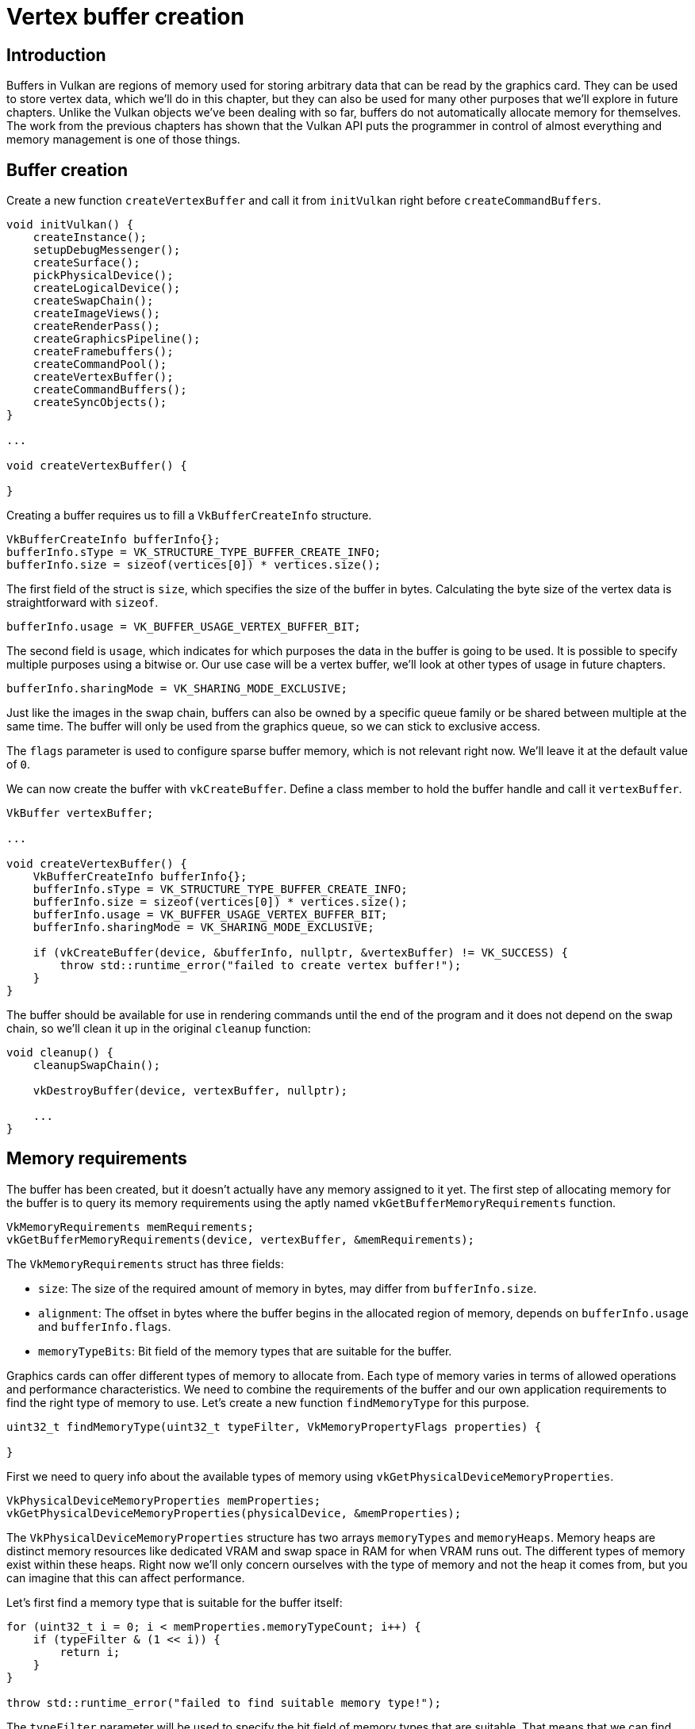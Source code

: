 :pp: {plus}{plus}

= Vertex buffer creation

== Introduction

Buffers in Vulkan are regions of memory used for storing arbitrary data that can be read by the graphics card.
They can be used to store vertex data, which we'll do in this chapter, but they can also be used for many other purposes that we'll explore in future chapters.
Unlike the Vulkan objects we've been dealing with so far, buffers do not automatically allocate memory for themselves.
The work from the previous chapters has shown that the Vulkan API puts the programmer in control of almost everything and memory management is one of those things.

== Buffer creation

Create a new function `createVertexBuffer` and call it from `initVulkan` right before `createCommandBuffers`.

[,c++]
----
void initVulkan() {
    createInstance();
    setupDebugMessenger();
    createSurface();
    pickPhysicalDevice();
    createLogicalDevice();
    createSwapChain();
    createImageViews();
    createRenderPass();
    createGraphicsPipeline();
    createFramebuffers();
    createCommandPool();
    createVertexBuffer();
    createCommandBuffers();
    createSyncObjects();
}

...

void createVertexBuffer() {

}
----

Creating a buffer requires us to fill a `VkBufferCreateInfo` structure.

[,c++]
----
VkBufferCreateInfo bufferInfo{};
bufferInfo.sType = VK_STRUCTURE_TYPE_BUFFER_CREATE_INFO;
bufferInfo.size = sizeof(vertices[0]) * vertices.size();
----

The first field of the struct is `size`, which specifies the size of the buffer in bytes.
Calculating the byte size of the vertex data is straightforward with `sizeof`.

[,c++]
----
bufferInfo.usage = VK_BUFFER_USAGE_VERTEX_BUFFER_BIT;
----

The second field is `usage`, which indicates for which purposes the data in the buffer is going to be used.
It is possible to specify multiple purposes using a bitwise or.
Our use case will be a vertex buffer, we'll look at other types of usage in future chapters.

[,c++]
----
bufferInfo.sharingMode = VK_SHARING_MODE_EXCLUSIVE;
----

Just like the images in the swap chain, buffers can also be owned by a specific queue family or be shared between multiple at the same time.
The buffer will only be used from the graphics queue, so we can stick to exclusive access.

The `flags` parameter is used to configure sparse buffer memory, which is not relevant right now.
We'll leave it at the default value of `0`.

We can now create the buffer with `vkCreateBuffer`.
Define a class member to hold the buffer handle and call it `vertexBuffer`.

[,c++]
----
VkBuffer vertexBuffer;

...

void createVertexBuffer() {
    VkBufferCreateInfo bufferInfo{};
    bufferInfo.sType = VK_STRUCTURE_TYPE_BUFFER_CREATE_INFO;
    bufferInfo.size = sizeof(vertices[0]) * vertices.size();
    bufferInfo.usage = VK_BUFFER_USAGE_VERTEX_BUFFER_BIT;
    bufferInfo.sharingMode = VK_SHARING_MODE_EXCLUSIVE;

    if (vkCreateBuffer(device, &bufferInfo, nullptr, &vertexBuffer) != VK_SUCCESS) {
        throw std::runtime_error("failed to create vertex buffer!");
    }
}
----

The buffer should be available for use in rendering commands until the end of the program and it does not depend on the swap chain, so we'll clean it up in the original `cleanup` function:

[,c++]
----
void cleanup() {
    cleanupSwapChain();

    vkDestroyBuffer(device, vertexBuffer, nullptr);

    ...
}
----

== Memory requirements

The buffer has been created, but it doesn't actually have any memory assigned to it yet.
The first step of allocating memory for the buffer is to query its memory requirements using the aptly named `vkGetBufferMemoryRequirements` function.

[,c++]
----
VkMemoryRequirements memRequirements;
vkGetBufferMemoryRequirements(device, vertexBuffer, &memRequirements);
----

The `VkMemoryRequirements` struct has three fields:

* `size`: The size of the required amount of memory in bytes, may differ from `bufferInfo.size`.
* `alignment`: The offset in bytes where the buffer begins in the allocated region of memory, depends on `bufferInfo.usage` and `bufferInfo.flags`.
* `memoryTypeBits`: Bit field of the memory types that are suitable for the buffer.

Graphics cards can offer different types of memory to allocate from.
Each type of memory varies in terms of allowed operations and performance characteristics.
We need to combine the requirements of the buffer and our own application requirements to find the right type of memory to use.
Let's create a new function `findMemoryType` for this purpose.

[,c++]
----
uint32_t findMemoryType(uint32_t typeFilter, VkMemoryPropertyFlags properties) {

}
----

First we need to query info about the available types of memory using `vkGetPhysicalDeviceMemoryProperties`.

[,c++]
----
VkPhysicalDeviceMemoryProperties memProperties;
vkGetPhysicalDeviceMemoryProperties(physicalDevice, &memProperties);
----

The `VkPhysicalDeviceMemoryProperties` structure has two arrays `memoryTypes` and `memoryHeaps`.
Memory heaps are distinct memory resources like dedicated VRAM and swap space in RAM for when VRAM runs out.
The different types of memory exist within these heaps.
Right now we'll only concern ourselves with the type of memory and not the heap it comes from, but you can imagine that this can affect performance.

Let's first find a memory type that is suitable for the buffer itself:

[,c++]
----
for (uint32_t i = 0; i < memProperties.memoryTypeCount; i++) {
    if (typeFilter & (1 << i)) {
        return i;
    }
}

throw std::runtime_error("failed to find suitable memory type!");
----

The `typeFilter` parameter will be used to specify the bit field of memory types that are suitable.
That means that we can find the index of a suitable memory type by simply iterating over them and checking if the corresponding bit is set to `1`.

However, we're not just interested in a memory type that is suitable for the vertex buffer.
We also need to be able to write our vertex data to that memory.
The `memoryTypes` array consists of `VkMemoryType` structs that specify the heap and properties of each type of memory.
The properties define special features of the memory, like being able to map it so we can write to it from the CPU.
This property is indicated with `VK_MEMORY_PROPERTY_HOST_VISIBLE_BIT`, but we also need to use the `VK_MEMORY_PROPERTY_HOST_COHERENT_BIT` property.
We'll see why when we map the memory.

We can now modify the loop to also check for the support of this property:

[,c++]
----
for (uint32_t i = 0; i < memProperties.memoryTypeCount; i++) {
    if ((typeFilter & (1 << i)) && (memProperties.memoryTypes[i].propertyFlags & properties) == properties) {
        return i;
    }
}
----

We may have more than one desirable property, so we should check if the result of the bitwise AND is not just non-zero, but equal to the desired properties bit field.
If there is a memory type suitable for the buffer that also has all of the properties we need, then we return its index, otherwise we throw an exception.

== Memory allocation

We now have a way to determine the right memory type, so we can actually allocate the memory by filling in the `VkMemoryAllocateInfo` structure.

[,c++]
----
VkMemoryAllocateInfo allocInfo{};
allocInfo.sType = VK_STRUCTURE_TYPE_MEMORY_ALLOCATE_INFO;
allocInfo.allocationSize = memRequirements.size;
allocInfo.memoryTypeIndex = findMemoryType(memRequirements.memoryTypeBits, VK_MEMORY_PROPERTY_HOST_VISIBLE_BIT | VK_MEMORY_PROPERTY_HOST_COHERENT_BIT);
----

Memory allocation is now as simple as specifying the size and type, both of which are derived from the memory requirements of the vertex buffer and the desired property.
Create a class member to store the handle to the memory and allocate it with `vkAllocateMemory`.

[,c++]
----
VkBuffer vertexBuffer;
VkDeviceMemory vertexBufferMemory;

...

if (vkAllocateMemory(device, &allocInfo, nullptr, &vertexBufferMemory) != VK_SUCCESS) {
    throw std::runtime_error("failed to allocate vertex buffer memory!");
}
----

If memory allocation was successful, then we can now associate this memory with the buffer using `vkBindBufferMemory`:

[,c++]
----
vkBindBufferMemory(device, vertexBuffer, vertexBufferMemory, 0);
----

The first three parameters are self-explanatory and the fourth parameter is the offset within the region of memory.
Since this memory is allocated specifically for this the vertex buffer, the offset is simply `0`.
If the offset is non-zero, then it is required to be divisible by `memRequirements.alignment`.

Of course, just like dynamic memory allocation in C{pp}, the memory should be freed at some point.
Memory that is bound to a buffer object may be freed once the buffer is no longer used, so let's free it after the buffer has been destroyed:

[,c++]
----
void cleanup() {
    cleanupSwapChain();

    vkDestroyBuffer(device, vertexBuffer, nullptr);
    vkFreeMemory(device, vertexBufferMemory, nullptr);
----

== Filling the vertex buffer

It is now time to copy the vertex data to the buffer.
This is done by https://en.wikipedia.org/wiki/Memory-mapped_I/O[mapping the buffer memory] into CPU accessible memory with `vkMapMemory`.

[,c++]
----
void* data;
vkMapMemory(device, vertexBufferMemory, 0, bufferInfo.size, 0, &data);
----

This function allows us to access a region of the specified memory resource defined by an offset and size.
The offset and size here are `0` and `bufferInfo.size`, respectively.
It is also possible to specify the special value `VK_WHOLE_SIZE` to map all of the memory.
The second to last parameter can be used to specify flags, but there aren't any available yet in the current API.
It must be set to the value `0`.
The last parameter specifies the output for the pointer to the mapped memory.

[,c++]
----
void* data;
vkMapMemory(device, vertexBufferMemory, 0, bufferInfo.size, 0, &data);
    memcpy(data, vertices.data(), (size_t) bufferInfo.size);
vkUnmapMemory(device, vertexBufferMemory);
----

You can now simply `memcpy` the vertex data to the mapped memory and unmap it again using `vkUnmapMemory`.
Unfortunately the driver may not immediately copy the data into the buffer memory, for example because of caching.
It is also possible that writes to the buffer are not visible in the mapped memory yet.
There are two ways to deal with that problem:

* Use a memory heap that is host coherent, indicated with `VK_MEMORY_PROPERTY_HOST_COHERENT_BIT`
* Call `vkFlushMappedMemoryRanges` after writing to the mapped memory, and call `vkInvalidateMappedMemoryRanges` before reading from the mapped memory

We went for the first approach, which ensures that the mapped memory always matches the contents of the allocated memory.
Do keep in mind that this may lead to slightly worse performance than explicit flushing, but we'll see why that doesn't matter in the next chapter.

Flushing memory ranges or using a coherent memory heap means that the driver will be aware of our writes to the buffer, but it doesn't mean that they are actually visible on the GPU yet.
The transfer of data to the GPU is an operation that happens in the background and the specification simply https://www.khronos.org/registry/vulkan/specs/1.3-extensions/html/chap7.html#synchronization-submission-host-writes[tells us] that it is guaranteed to be complete as of the next call to `vkQueueSubmit`.

== Binding the vertex buffer

All that remains now is binding the vertex buffer during rendering operations.
We're going to extend the `recordCommandBuffer` function to do that.

[,c++]
----
vkCmdBindPipeline(commandBuffer, VK_PIPELINE_BIND_POINT_GRAPHICS, graphicsPipeline);

VkBuffer vertexBuffers[] = {vertexBuffer};
VkDeviceSize offsets[] = {0};
vkCmdBindVertexBuffers(commandBuffer, 0, 1, vertexBuffers, offsets);

vkCmdDraw(commandBuffer, static_cast<uint32_t>(vertices.size()), 1, 0, 0);
----

The `vkCmdBindVertexBuffers` function is used to bind vertex buffers to bindings, like the one we set up in the previous chapter.
The first two parameters, besides the command buffer, specify the offset and number of bindings we're going to specify vertex buffers for.
The last two parameters specify the array of vertex buffers to bind and the byte offsets to start reading vertex data from.
You should also change the call to `vkCmdDraw` to pass the number of vertices in the buffer as opposed to the hardcoded number `3`.

Now run the program and you should see the familiar triangle again:

image::/images/triangle.png[]

Try changing the color of the top vertex to white by modifying the `vertices` array:

[,c++]
----
const std::vector<Vertex> vertices = {
    {{0.0f, -0.5f}, {1.0f, 1.0f, 1.0f}},
    {{0.5f, 0.5f}, {0.0f, 1.0f, 0.0f}},
    {{-0.5f, 0.5f}, {0.0f, 0.0f, 1.0f}}
};
----

Run the program again and you should see the following:

image::/images/triangle_white.png[]

In the next chapter we'll look at a different way to copy vertex data to a vertex buffer that results in better performance, but takes some more work.

link:/attachments/19_vertex_buffer.cpp[C{pp} code] / link:/attachments/18_shader_vertexbuffer.vert[Vertex shader] / link:/attachments/18_shader_vertexbuffer.frag[Fragment shader]
